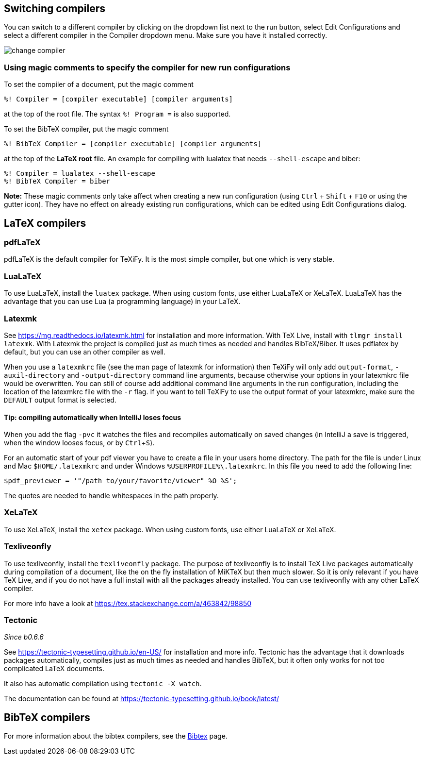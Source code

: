 :experimental:

== Switching compilers

You can switch to a different compiler by clicking on the dropdown list next to the run button, select Edit Configurations and select a different compiler in the Compiler dropdown menu.
Make sure you have it installed correctly.

image::https://raw.githubusercontent.com/wiki/Hannah-Sten/TeXiFy-IDEA/Running/figures/change-compiler.gif[]

[compiler-magic]
=== Using magic comments to specify the compiler for new run configurations
To set the compiler of a document, put the magic comment

[source]
----
%! Compiler = [compiler executable] [compiler arguments]
----

at the top of the root file.
The syntax `%! Program =` is also supported.

To set the BibTeX compiler, put the magic comment

[source]
----
%! BibTeX Compiler = [compiler executable] [compiler arguments]
----

at the top of the **LaTeX root** file.
An example for compiling with lualatex that needs `--shell-escape` and biber:

[source]
----
%! Compiler = lualatex --shell-escape
%! BibTeX Compiler = biber
----

**Note:** These magic comments only take affect when creating a new run configuration (using kbd:[Ctrl] + kbd:[Shift] + kbd:[F10] or using the gutter icon).
They have no effect on already existing run configurations, which can be edited using Edit Configurations dialog.

== LaTeX compilers

=== pdfLaTeX

pdfLaTeX is the default compiler for TeXiFy. It is the most simple compiler, but one which is very stable.

=== LuaLaTeX

To use LuaLaTeX, install the `luatex` package.
When using custom fonts, use either LuaLaTeX or XeLaTeX.
LuaLaTeX has the advantage that you can use Lua (a programming language) in your LaTeX.

=== Latexmk

See https://mg.readthedocs.io/latexmk.html for installation and more information.
With TeX Live, install with `tlmgr install latexmk`.
With Latexmk the project is compiled just as much times as needed and handles BibTeX/Biber.
It uses pdflatex by default, but you can use an other compiler as well.

When you use a `latexmkrc` file (see the man page of latexmk for information) then TeXiFy will only add `output-format`, `-auxil-directory` and `-output-directory` command line arguments, because otherwise your options in your latexmkrc file would be overwritten.
You can still of course add additional command line arguments in the run configuration, including the location of the latexmkrc file with the `-r` flag.
If you want to tell TeXiFy to use the output format of your latexmkrc, make sure the `DEFAULT` output format is selected.

==== Tip: compiling automatically when IntelliJ loses focus
When you add the flag `-pvc` it watches the files and recompiles automatically on saved changes (in IntelliJ a save is
triggered, when the window looses focus, or by kbd:[Ctrl +S]).

For an automatic start of your pdf viewer you have to create a file in your users home directory.
The path for the file is under Linux and Mac `$HOME/.latexmkrc` and under Windows `%USERPROFILE%\.latexmkrc`.
In this file you need to add the following line:

[source]
----
$pdf_previewer = '"/path to/your/favorite/viewer" %O %S';
----

The quotes are needed to handle whitespaces in the path properly.

=== XeLaTeX

To use XeLaTeX, install the `xetex` package.
When using custom fonts, use either LuaLaTeX or XeLaTeX.

=== Texliveonfly

To use texliveonfly, install the `texliveonfly` package.
The purpose of texliveonfly is to install TeX Live packages automatically during compilation of a document, like the on the fly installation of MiKTeX but then much slower.
So it is only relevant if you have TeX Live, and if you do not have a full install with all the packages already installed.
You can use texliveonfly with any other LaTeX compiler.

For more info have a look at https://tex.stackexchange.com/a/463842/98850

=== Tectonic
_Since b0.6.6_

See https://tectonic-typesetting.github.io/en-US/ for installation and more info.
Tectonic has the advantage that it downloads packages automatically, compiles just as much times as needed and handles BibTeX, but it often only works for not too complicated LaTeX documents.

It also has automatic compilation using `tectonic -X watch`.

The documentation can be found at https://tectonic-typesetting.github.io/book/latest/

== BibTeX compilers

For more information about the bibtex compilers, see the link:bibtex[Bibtex] page.